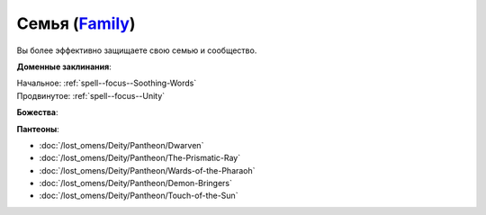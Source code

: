 .. title:: Домен семьи (Family Domain)

.. rst-class:: domain
.. _Domain--Family:

Семья (`Family <https://2e.aonprd.com/Domains.aspx?ID=11>`_)
=============================================================================================================

Вы более эффективно защищаете свою семью и сообщество.

**Доменные заклинания**:

| Начальное: :ref:`spell--focus--Soothing-Words`
| Продвинутое: :ref:`spell--focus--Unity`


**Божества**:

.. hlist::
	:columns: 2

	* :doc:`/lost_omens/Deity/Core/Erastil`
	* :doc:`/lost_omens/Deity/Core/Lamashtu`
	* :doc:`/lost_omens/Deity/Core/Shelyn`
	* :doc:`/lost_omens/Deity/Core/Torag`
	* :doc:`/lost_omens/Deity/Other/Grandmother-Spider`
	* :doc:`/lost_omens/Deity/Other/Kazutal`
	* :doc:`/lost_omens/Deity/Other/Nivi-Rhombodazzle`
	* :doc:`/lost_omens/Deity/Eldest/Imbrex`
	* :doc:`/lost_omens/Deity/Elemental-Lord/Sairazul`
	* :doc:`/lost_omens/Deity/Empyreal-Lord/Andoletta`
	* :doc:`/lost_omens/Deity/Empyreal-Lord/Shei`
	* :doc:`/lost_omens/Deity/Elven-God/Findeladlara`
	* :doc:`/lost_omens/Deity/Dwarven-God/Bolka`
	* :doc:`/lost_omens/Deity/Dwarven-God/Folgrit`
	* :doc:`/lost_omens/Deity/Dwarven-God/Grundinnar`
	* :doc:`/lost_omens/Deity/Other/More/Adanye`
	* :doc:`/lost_omens/Deity/Other/More/Followers-of-Fate`
	* :doc:`/lost_omens/Deity/Other/More/Gendowyn`
	* :doc:`/lost_omens/Deity/Other/More/Jaidi`
	* :doc:`/lost_omens/Deity/Other/More/Mazludeh`
	* :doc:`/lost_omens/Deity/Other/More/Walkena`
	* :doc:`/lost_omens/Deity/Old-Sun-God/Chohar`
	* :doc:`/lost_omens/Deity/Sarkorian-God/Stag-Mother-of-the-Forest-of-Stones`
	* :doc:`/lost_omens/Deity/Tian-God/Daikitsu`
	* :doc:`/lost_omens/Deity/Ancient-Osirian-God/Bes`
	* :doc:`/lost_omens/Deity/Ancient-Osirian-God/Hathor`
	* :doc:`/lost_omens/Deity/Ancient-Osirian-God/Isis`

**Пантеоны**:

* :doc:`/lost_omens/Deity/Pantheon/Dwarven`
* :doc:`/lost_omens/Deity/Pantheon/The-Prismatic-Ray`
* :doc:`/lost_omens/Deity/Pantheon/Wards-of-the-Pharaoh`
* :doc:`/lost_omens/Deity/Pantheon/Demon-Bringers`
* :doc:`/lost_omens/Deity/Pantheon/Touch-of-the-Sun`
